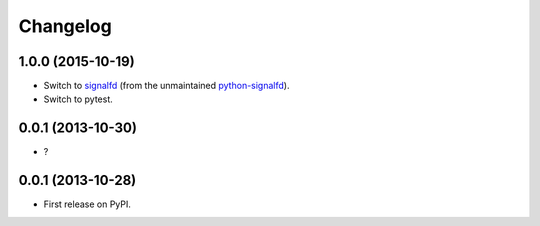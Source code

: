 
Changelog
=========

1.0.0 (2015-10-19)
------------------

* Switch to `signalfd <https://pypi.python.org/pypi/signalfd>`_
  (from the unmaintained `python-signalfd <https://pypi.python.org/pypi/python-signalfd>`_).
* Switch to pytest.

0.0.1 (2013-10-30)
------------------

* ?

0.0.1 (2013-10-28)
------------------

* First release on PyPI.
